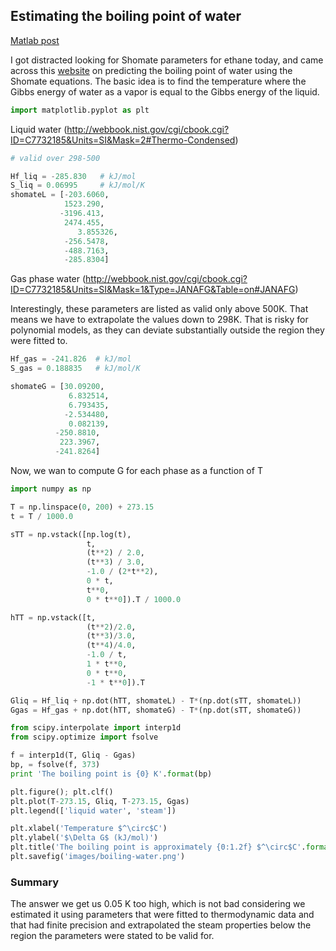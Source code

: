 ** Estimating the boiling point of water
   :PROPERTIES:
   :categories: thermodynamics
   :date:     2013/02/04 09:00:00
   :updated:  2013/02/27 14:45:55
   :END:
[[http://matlab.cheme.cmu.edu/2012/01/01/estimating-the-boiling-point-of-water/][Matlab post]]

I got distracted looking for Shomate parameters for ethane today, and came across this [[http://senese.wordpress.com/2010/01/26/notebook-3-2-predicting-boiling-points-from-liquidvapor-gibbs-free-energy-functions/][website]] on predicting the boiling point of water using the Shomate equations. The basic idea is to find the temperature where the Gibbs energy of water as a vapor is equal to the Gibbs energy of the liquid.

#+BEGIN_SRC python :session
import matplotlib.pyplot as plt
#+END_SRC

#+RESULTS:

Liquid water (\url{http://webbook.nist.gov/cgi/cbook.cgi?ID=C7732185&Units=SI&Mask=2#Thermo-Condensed})
#+BEGIN_SRC python :session
# valid over 298-500

Hf_liq = -285.830   # kJ/mol
S_liq = 0.06995     # kJ/mol/K
shomateL = [-203.6060,
            1523.290,
           -3196.413,
            2474.455,
               3.855326,
            -256.5478,
            -488.7163,
            -285.8304]
#+END_SRC

#+RESULTS:

Gas phase water (\url{http://webbook.nist.gov/cgi/cbook.cgi?ID=C7732185&Units=SI&Mask=1&Type=JANAFG&Table=on#JANAFG})

Interestingly, these parameters are listed as valid only above 500K. That means we have to extrapolate the values down to 298K. That is risky for polynomial models, as they can deviate substantially outside the region they were fitted to.

#+BEGIN_SRC python :session
Hf_gas = -241.826  # kJ/mol
S_gas = 0.188835   # kJ/mol/K

shomateG = [30.09200,
             6.832514,
             6.793435,
            -2.534480,
             0.082139,
          -250.8810,
           223.3967,
          -241.8264]
#+END_SRC

#+RESULTS:

Now, we wan to compute G for each phase as a function of T

#+BEGIN_SRC python :session
import numpy as np

T = np.linspace(0, 200) + 273.15
t = T / 1000.0

sTT = np.vstack([np.log(t),
                 t,
                 (t**2) / 2.0,
                 (t**3) / 3.0,
                 -1.0 / (2*t**2),
                 0 * t,
                 t**0,
                 0 * t**0]).T / 1000.0

hTT = np.vstack([t,
                 (t**2)/2.0,
                 (t**3)/3.0,
                 (t**4)/4.0,
                 -1.0 / t,
                 1 * t**0,
                 0 * t**0,
                 -1 * t**0]).T

Gliq = Hf_liq + np.dot(hTT, shomateL) - T*(np.dot(sTT, shomateL))
Ggas = Hf_gas + np.dot(hTT, shomateG) - T*(np.dot(sTT, shomateG))
                 
from scipy.interpolate import interp1d
from scipy.optimize import fsolve

f = interp1d(T, Gliq - Ggas)
bp, = fsolve(f, 373)
print 'The boiling point is {0} K'.format(bp)
#+END_SRC

#+RESULTS:
: 
: >>> >>> >>> >>> ... ... ... ... ... ... ... >>> >>> ... ... ... ... ... ... ... >>> >>> >>> >>> ... >>> >>> >>> >>> >>> The boiling point is 373.206081312 K

#+BEGIN_SRC python :session
plt.figure(); plt.clf()
plt.plot(T-273.15, Gliq, T-273.15, Ggas)
plt.legend(['liquid water', 'steam'])

plt.xlabel('Temperature $^\circ$C')
plt.ylabel('$\Delta G$ (kJ/mol)')
plt.title('The boiling point is approximately {0:1.2f} $^\circ$C'.format(bp-273.15))
plt.savefig('images/boiling-water.png')
#+END_SRC

#+RESULTS:
: <matplotlib.figure.Figure object at 0x050D2E30>
: [<matplotlib.lines.Line2D object at 0x051AB610>, <matplotlib.lines.Line2D object at 0x051B4C90>]
: <matplotlib.legend.Legend object at 0x051B9030>
: >>> <matplotlib.text.Text object at 0x0519E390>
: <matplotlib.text.Text object at 0x050FB390>
: <matplotlib.text.Text object at 0x050FBFB0>

[[./images/boiling-water.png]]

*** Summary

The answer we get us 0.05 K too high, which is not bad considering we estimated it using parameters that were fitted to thermodynamic data and that had finite precision and extrapolated the steam properties below the region the parameters were stated to be valid for.
